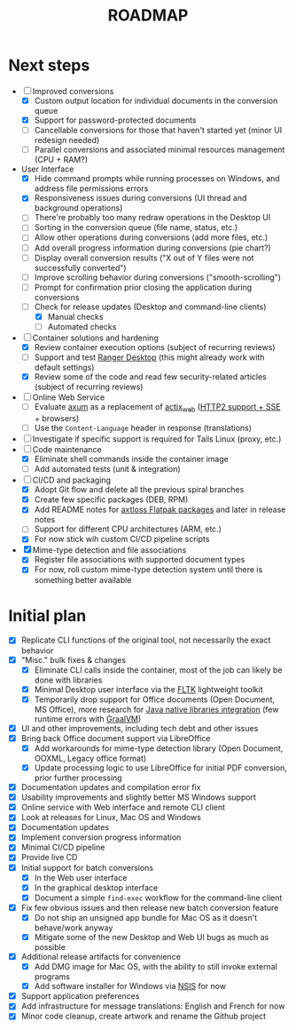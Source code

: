 #+TITLE: ROADMAP

* Next steps

- [-] Improved conversions
  - [X] Custom output location for individual documents in the conversion queue
  - [X] Support for password-protected documents
  - [ ] Cancellable conversions for those that haven't started yet (minor UI redesign needed)
  - [ ] Parallel conversions and associated minimal resources management (CPU + RAM?)
- User Interface
  - [X] Hide command prompts while running processes on Windows, and address file permissions errors
  - [X] Responsiveness issues during conversions (UI thread and background operations)
  - [ ] There're probably too many redraw operations in the Desktop UI
  - [ ] Sorting in the conversion queue (file name, status, etc.)
  - [ ] Allow other operations during conversions (add more files, etc.)
  - [ ] Add overall progress information during conversions (pie chart?)
  - [ ] Display overall conversion results ("X out of Y files were not successfully converted")
  - [ ] Improve scrolling behavior during conversions ("smooth-scrolling")
  - [ ] Prompt for confirmation prior closing the application during conversions
  - [-] Check for release updates (Desktop and command-line clients)
    - [X] Manual checks
    - [ ] Automated checks      
- [-] Container solutions and hardening
  - [X] Review container execution options (subject of recurring reviews)
  - [ ] Support and test [[https://rancherdesktop.io/][Ranger Desktop]] (this might already work with default settings)
  - [X] Review some of the code and read few security-related articles (subject of recurring reviews)
- [ ] Online Web Service
  - [ ] Evaluate [[https://github.com/tokio-rs/axum][axum]] as a replacement of [[https://github.com/actix/actix-web][actix_web]] ([[https://ordina-jworks.github.io/event-driven/2021/04/23/SSE-with-HTTP2.html#http11-vs-http2][HTTP2 support + SSE]] + browsers)
  - [ ] Use the =Content-Language= header in response (translations)
- [ ] Investigate if specific support is required for Tails Linux (proxy, etc.)
- [-] Code maintenance
  - [X] Eliminate shell commands inside the container image
  - [ ] Add automated tests (unit & integration)
- [-] CI/CD and packaging
  - [X] Adopt Git flow and delete all the previous spiral branches
  - [X] Create few specific packages (DEB, RPM)
  - [X] Add README notes for [[https://github.com/axtloss/flatpaks][axtloss Flatpak packages]] and later in release notes
  - [ ] Support for different CPU architectures (ARM, etc.)
  - [X] For now stick wih custom CI/CD pipeline scripts
- [X] Mime-type detection and file associations
  - [X] Register file associations with supported document types
  - [X] For now, roll custom mime-type detection system until there is something better available

* Initial plan

- [X] Replicate CLI functions of the original tool, not necessarily the exact behavior
- [X] "Misc." bulk fixes & changes
  - [X] Eliminate CLI calls inside the container, most of the job can likely be done with libraries
  - [X] Minimal Desktop user interface via the [[https://github.com/fltk-rs/fltk-rs][FLTK]] lightweight toolkit
  - [X] Temporarily drop support for Office documents (Open Document, MS Office), more research for [[https://github.com/rimerosolutions/rust-calls-java][Java native libraries integration]] (few runtime errors with [[https://www.oracle.com/java/graalvm/][GraalVM]])
- [X] UI and other improvements, including tech debt and other issues
- [X] Bring back Office document support via LibreOffice
  - [X] Add workarounds for mime-type detection library (Open Document, OOXML, Legacy office format)
  - [X] Update processing logic to use LibreOffice for initial PDF conversion, prior further processing
- [X] Documentation updates and compilation error fix
- [X] Usability improvements and slightly better MS Windows support
- [X] Online service with Web interface and remote CLI client
- [X] Look at releases for Linux, Mac OS and Windows
- [X] Documentation updates
- [X] Implement conversion progress information
- [X] Minimal CI/CD pipeline
- [X] Provide live CD
- [X] Initial support for batch conversions
  - [X] In the Web user interface
  - [X] In the graphical desktop interface
  - [X] Document a simple =find-exec= workflow for the command-line client
- [X] Fix few obvious issues and then release new batch conversion feature
  - [X] Do not ship an unsigned app bundle for Mac OS as it doesn't behave/work anyway
  - [X] Mitigate some of the new Desktop and Web UI bugs as much as possible
- [X] Additional release artifacts for convenience
  - [X] Add DMG image for Mac OS, with the ability to still invoke external programs
  - [X] Add software installer for Windows via [[https://nsis.sourceforge.io/Main_Page][NSIS]] for now
- [X] Support application preferences
- [X] Add infrastructure for message translations: English and French for now
- [X] Minor code cleanup, create artwork and rename the Github project
